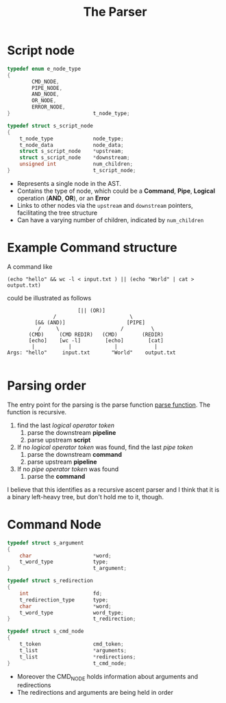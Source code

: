 #+title: The Parser


* Script node
#+begin_src c
typedef enum e_node_type
{
        CMD_NODE,
        PIPE_NODE,
        AND_NODE,
        OR_NODE,
        ERROR_NODE,
}							t_node_type;

typedef struct s_script_node
{
	t_node_type				node_type;
	t_node_data				node_data;
	struct s_script_node	*upstream;
	struct s_script_node	*downstream;
	unsigned int			num_children;
}							t_script_node;
#+end_src
- Represents a single node in the AST.
- Contains the type of node, which could be a *Command*, *Pipe*, *Logical* operation (*AND*, *OR*), or an *Error*
- Links to other nodes via the =upstream= and =downstream= pointers, facilitating the tree structure
- Can have a varying number of children, indicated by =num_children=


* Example Command structure
A command like
#+begin_src shell
(echo "hello" && wc -l < input.txt ) || (echo "World" | cat > output.txt)
#+end_src
could be illustrated as follows
#+begin_src
                       [|| (OR)]
               /                        \
         [&& (AND)]                    [PIPE]
          /     \                    /         \
       (CMD)     (CMD REDIR)   (CMD)        (REDIR)
       [echo]    [wc -l]        [echo]        [cat]
        |           |              |            |
Args: "hello"     input.txt       "World"    output.txt

#+end_src

* Parsing order
The entry point for the parsing is the parse function [[file:parser.c::t_script_node *parse(t_dllist *tokens)][parse function]].
The function is recursive.
1. find the last /logical operator token/
   1. parse the downstream *pipeline*
   2. parse upstream *script*
2. If no /logical operator token/ was found, find the last /pipe token/
   1. parse the downstream *command*
   2. parse upstream *pipeline*
2. If no /pipe operator token/ was found
   1. parse the *command*

I believe that this identifies as a recursive ascent parser and I think that it is a binary left-heavy tree, but don't hold me to it, though.

* Command Node
#+begin_src c
typedef struct s_argument
{
	char					*word;
	t_word_type				type;
}							t_argument;

typedef struct s_redirection
{
	int						fd;
	t_redirection_type		type;
	char					*word;
	t_word_type				word_type;
}							t_redirection;

typedef struct s_cmd_node
{
	t_token					cmd_token;
	t_list					*arguments;
	t_list					*redirections;
}							t_cmd_node;
#+end_src

- Moreover the CMD_NODE holds information about arguments and redirections
- The redirections and arguments are being held in order
